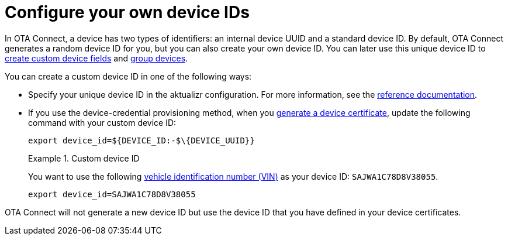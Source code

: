 = Configure your own device IDs
ifdef::env-github[]

[NOTE]
====
We recommend that you link:https://docs.ota.here.com/ota-client/latest/{docname}.html[view this article in our documentation portal]. Not all of our articles render correctly in GitHub.
====
endif::[]


In OTA Connect, a device has two types of identifiers: an internal device UUID and a standard device ID. By default, OTA Connect generates a random device ID for you, but you can also create your own device ID. You can later use this unique device ID to xref:ota-web::create-custom-device-fields.adoc[create custom device fields] and xref:ota-web::create-smart-group.adoc[group devices].

You can create a custom device ID in one of the following ways:

* Specify your unique device ID in the aktualizr configuration. For more information, see the xref:aktualizr-config-options.adoc#_provision[reference documentation].

* If you use the device-credential provisioning method, when you xref:generate-devicecert.adoc[generate a device certificate], update the following command with your custom device ID:
+
```
export device_id=${DEVICE_ID:-$\{DEVICE_UUID}}
```
+
.Custom device ID
====
You want to use the following link:https://en.wikipedia.org/wiki/Vehicle_identification_number[vehicle identification number (VIN)] as your device ID: `SAJWA1C78D8V38055`.
```
export device_id=SAJWA1C78D8V38055
```
====

OTA Connect will not generate a new device ID but use the device ID that you have defined in your device certificates.
